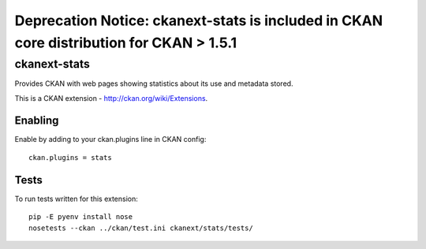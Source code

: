 Deprecation Notice: ckanext-stats is included in CKAN core distribution for CKAN > 1.5.1 
****************************************************************************************

ckanext-stats
+++++++++++++

Provides CKAN with web pages showing statistics about its use and metadata stored.

This is a CKAN extension - http://ckan.org/wiki/Extensions.


Enabling
========

Enable by adding to your ckan.plugins line in CKAN config::

  ckan.plugins = stats


Tests
=====

To run tests written for this extension::

  pip -E pyenv install nose
  nosetests --ckan ../ckan/test.ini ckanext/stats/tests/

